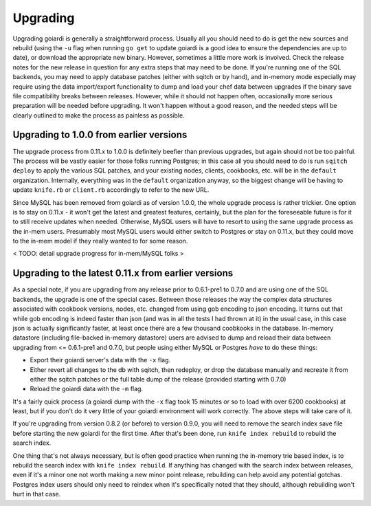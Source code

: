 .. _upgrading:

Upgrading
============

Upgrading goiardi is generally a straightforward process. Usually all you should need to do is get the new sources and rebuild (using the ``-u`` flag when running ``go get`` to update goiardi is a good idea to ensure the dependencies are up to date), or download the appropriate new binary. However, sometimes a little more work is involved. Check the release notes for the new release in question for any extra steps that may need to be done. If you're running one of the SQL backends, you may need to apply database patches (either with sqitch or by hand), and in-memory mode especially may require using the data import/export functionality to dump and load your chef data between upgrades if the binary save file compatibility breaks between releases. However, while it should not happen often, occasionally more serious preparation will be needed before upgrading. It won't happen without a good reason, and the needed steps will be clearly outlined to make the process as painless as possible.

Upgrading to 1.0.0 from earlier versions
----------------------------------------

The upgrade process from 0.11.x to 1.0.0 is definitely beefier than previous upgrades, but again should not be too painful. The process will be vastly easier for those folks running Postgres; in this case all you should need to do is run ``sqitch deploy`` to apply the various SQL patches, and your existing nodes, clients, cookbooks, etc. will be in the ``default`` organization. Internally, everything was in the ``default`` organization anyway, so the biggest change will be having to update ``knife.rb`` or ``client.rb`` accordingly to refer to the new URL.

Since MySQL has been removed from goiardi as of version 1.0.0, the whole upgrade process is rather trickier. One option is to stay on 0.11.x - it won't get the latest and greatest features, certainly, but the plan for the foreseeable future is for it to still receive updates when needed. Otherwise, MySQL users will have to resort to using the same upgrade process as the in-mem users. Presumably most MySQL users would either switch to Postgres or stay on 0.11.x, but they could move to the in-mem model if they really wanted to for some reason.

< TODO: detail upgrade progress for in-mem/MySQL folks >

Upgrading to the latest 0.11.x from earlier versions
----------------------------------------------------

As a special note, if you are upgrading from any release prior to 0.6.1-pre1 to 0.7.0 and are using one of the SQL backends, the upgrade is one of the special cases. Between those releases the way the complex data structures associated with cookbook versions, nodes, etc. changed from using gob encoding to json encoding. It turns out that while gob encoding is indeed faster than json (and was in all the tests I had thrown at it) in the usual case, in this case json is actually significantly faster, at least once there are a few thousand coobkooks in the database. In-memory datastore (including file-backed in-memory datastore) users are advised to dump and reload their data between upgrading from <= 0.6.1-pre1 and 0.7.0, but people using either MySQL or Postgres *have* to do these things:

* Export their goiardi server's data with the ``-x`` flag.
* Either revert all changes to the db with sqitch, then redeploy, or drop the database manually and recreate it from either the sqitch patches or the full table dump of the release (provided starting with 0.7.0)
* Reload the goiardi data with the ``-m`` flag.

It's a fairly quick process (a goiardi dump with the ``-x`` flag took 15 minutes or so to load with over 6200 cookbooks) at least, but if you don't do it very little of your goiardi environment will work correctly. The above steps will take care of it.

If you're upgrading from version 0.8.2 (or before) to version 0.9.0, you will need to remove the search index save file before starting the new goiardi for the first time. After that's been done, run ``knife index rebuild`` to rebuild the search index.

One thing that's not always necessary, but is often good practice when running the in-memory trie based index, is to rebuild the search index with ``knife index rebuild``. If anything has changed with the search index between releases, even if it's a minor one not worth making a new minor point release, rebuilding can help avoid any potential gotchas. Postgres index users should only need to reindex when it's specifically noted that they should, although rebuilding won't hurt in that case.



